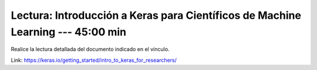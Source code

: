 Lectura: Introducción a Keras para Científicos de Machine Learning --- 45:00 min
^^^^^^^^^^^^^^^^^^^^^^^^^^^^^^^^^^^^^^^^^^^^^^^^^^^^^^^^^^^^^^^^^^^^^^^^^^^^^^^

Realice la lectura detallada del documento indicado en el vínculo.

Link: https://keras.io/getting_started/intro_to_keras_for_researchers/

